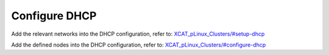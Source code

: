 Configure DHCP
==============

Add the relevant networks into the DHCP configuration, refer to:
`XCAT_pLinux_Clusters/#setup-dhcp <http://localhost/fake_todo>`_

Add the defined nodes into the DHCP configuration, refer to:
`XCAT_pLinux_Clusters/#configure-dhcp <http://localhost/fake_todo>`_



